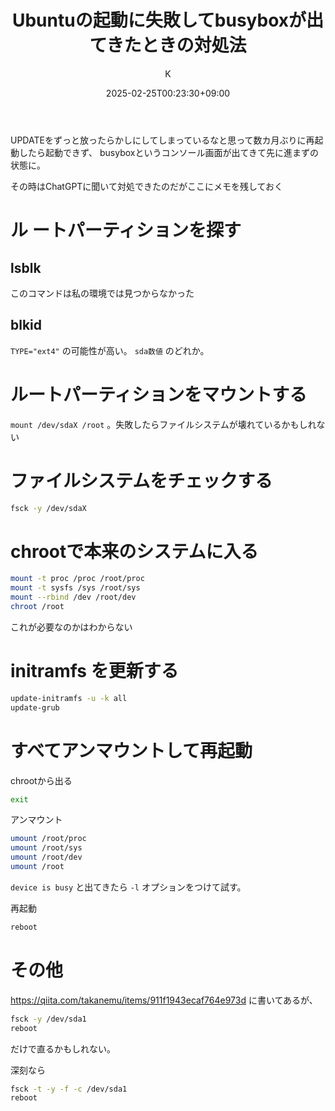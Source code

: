 #+TITLE: Ubuntuの起動に失敗してbusyboxが出てきたときの対処法
#+DATE: 2025-02-25T00:23:30+09:00
#+AUTHOR: K
#+DRAFT: false
#+TAGS[]: ubuntu
#+CATEGORIES: tech
UPDATEをずっと放ったらかしにしてしまっているなと思って数カ月ぶりに再起動したら起動できず、
busyboxというコンソール画面が出てきて先に進まずの状態に。

その時はChatGPTに聞いて対処できたのだがここにメモを残しておく

* ル ートパーティションを探す
** lsblk
このコマンドは私の環境では見つからなかった
** blkid
~TYPE="ext4"~ の可能性が高い。 ~sda数値~ のどれか。
* ルートパーティションをマウントする
~mount /dev/sdaX /root~ 。失敗したらファイルシステムが壊れているかもしれない
* ファイルシステムをチェックする
#+begin_src bash
fsck -y /dev/sdaX
#+end_src
* chrootで本来のシステムに入る
#+begin_src bash
mount -t proc /proc /root/proc
mount -t sysfs /sys /root/sys
mount --rbind /dev /root/dev
chroot /root
#+end_src
これが必要なのかはわからない
* initramfs を更新する
#+begin_src bash
update-initramfs -u -k all
update-grub
#+end_src
* すべてアンマウントして再起動
chrootから出る
#+begin_src bash
exit
#+end_src

アンマウント
#+begin_src bash
umount /root/proc
umount /root/sys
umount /root/dev
umount /root
#+end_src
~device is busy~ と出てきたら ~-l~ オプションをつけて試す。

再起動
#+begin_src bash
reboot
#+end_src


* その他
https://qiita.com/takanemu/items/911f1943ecaf764e973d に書いてあるが、

#+begin_src bash
fsck -y /dev/sda1
reboot
#+end_src
だけで直るかもしれない。

深刻なら
#+begin_src bash
fsck -t -y -f -c /dev/sda1
reboot
#+end_src


